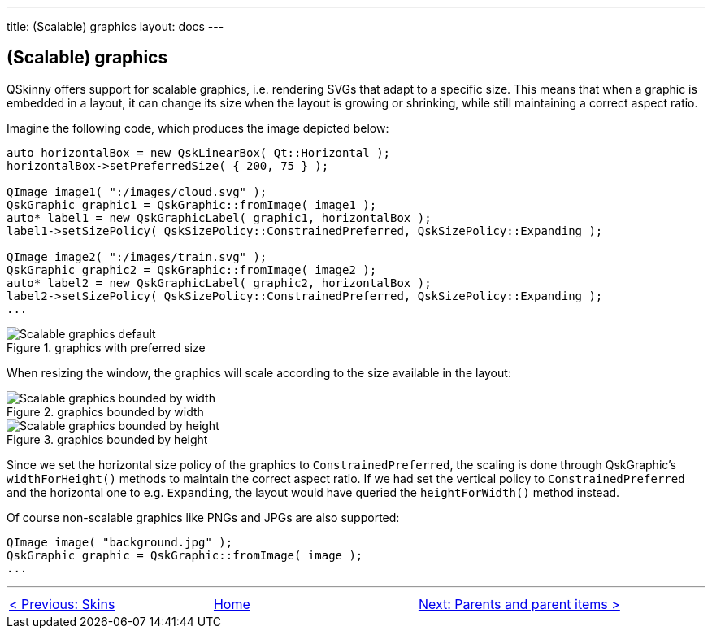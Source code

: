 ---
title: (Scalable) graphics
layout: docs
---

:doctitle: QSkinny - (Scalable) graphics
:notitle:

== (Scalable) graphics

QSkinny offers support for scalable graphics, i.e. rendering SVGs that
adapt to a specific size. This means that when a graphic is embedded in
a layout, it can change its size when the layout is growing or
shrinking, while still maintaining a correct aspect ratio.

Imagine the following code, which produces the image depicted below:

[source]
....
auto horizontalBox = new QskLinearBox( Qt::Horizontal );
horizontalBox->setPreferredSize( { 200, 75 } );

QImage image1( ":/images/cloud.svg" );
QskGraphic graphic1 = QskGraphic::fromImage( image1 );
auto* label1 = new QskGraphicLabel( graphic1, horizontalBox );
label1->setSizePolicy( QskSizePolicy::ConstrainedPreferred, QskSizePolicy::Expanding );

QImage image2( ":/images/train.svg" );
QskGraphic graphic2 = QskGraphic::fromImage( image2 );
auto* label2 = new QskGraphicLabel( graphic2, horizontalBox );
label2->setSizePolicy( QskSizePolicy::ConstrainedPreferred, QskSizePolicy::Expanding );
...
....

.graphics with preferred size
image::images/scalable-graphics-1.png[Scalable graphics default]

When resizing the window, the graphics will scale according to the size
available in the layout:

.graphics bounded by width
image::images/scalable-graphics-2.png[Scalable graphics bounded by width]

.graphics bounded by height
image::images/scalable-graphics-3.png[Scalable graphics bounded by height]

Since we set the horizontal size policy of the graphics to
`ConstrainedPreferred`, the scaling is done through QskGraphic’s
`widthForHeight()` methods to maintain the correct aspect ratio. If we
had set the vertical policy to `ConstrainedPreferred` and the horizontal
one to e.g. `Expanding`, the layout would have queried the
`heightForWidth()` method instead.

Of course non-scalable graphics like PNGs and JPGs are also supported:

[source]
....
QImage image( "background.jpg" );
QskGraphic graphic = QskGraphic::fromImage( image );
...
....

'''''

[cols="<,^,>",frame=none,grid=none]
|=======================================================================
|link:Skins.html[< Previous: Skins] |link:QSkinny.html[Home] |link:parents-and-parent-items.html[Next: Parents and parent items >]
|=======================================================================
